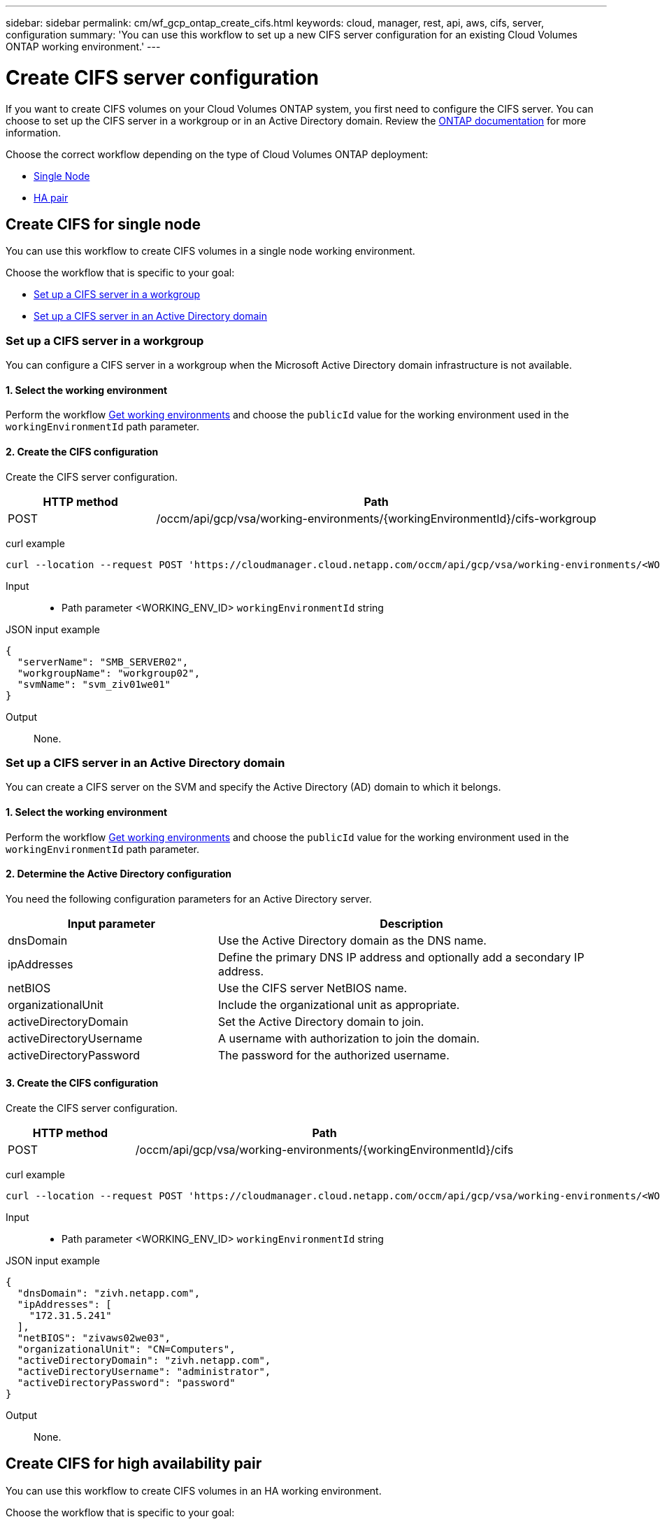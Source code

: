 ---
sidebar: sidebar
permalink: cm/wf_gcp_ontap_create_cifs.html
keywords: cloud, manager, rest, api, aws, cifs, server, configuration
summary: 'You can use this workflow to set up a new CIFS server configuration for an existing Cloud Volumes ONTAP working environment.'
---

= Create CIFS server configuration
:hardbreaks:
:nofooter:
:icons: font
:linkattrs:
:imagesdir: ./media/

[.lead]
If you want to create CIFS volumes on your Cloud Volumes ONTAP system, you first need to configure the CIFS server. You can choose to set up the CIFS server in a workgroup or in an Active Directory domain. Review the https://docs.netapp.com/ontap-9/index.jsp?topic=%2Fcom.netapp.doc.pow-cifs-cg%2FGUID-362AE62E-EE3A-419B-8195-B96079EEEC5D.html[ONTAP documentation] for more information.

Choose the correct workflow depending on the type of Cloud Volumes ONTAP deployment:

* <<Create CIFS for single node, Single Node>>
* <<Create CIFS for high availability pair, HA pair>>

== Create CIFS for single node
You can use this workflow to create CIFS volumes in a single node working environment.

Choose the workflow that is specific to your goal:

* <<Set up a CIFS server in a workgroup>>
* <<Set up a CIFS server in an Active Directory domain>>

=== Set up a CIFS server in a workgroup
You can configure a CIFS server in a workgroup when the Microsoft Active Directory domain infrastructure is not available.

==== 1. Select the working environment

Perform the workflow link:wf_gcp_cloud_get_wes.html[Get working environments] and choose the `publicId` value for the working environment used in the `workingEnvironmentId` path parameter.

==== 2. Create the CIFS configuration

Create the CIFS server configuration.

[cols="25,75"*,options="header"]
|===
|HTTP method
|Path
|POST
|/occm/api/gcp/vsa/working-environments/{workingEnvironmentId}/cifs-workgroup
|===

curl example::
[source,curl]
curl --location --request POST 'https://cloudmanager.cloud.netapp.com/occm/api/gcp/vsa/working-environments/<WORKING_ENV_ID>/cifs-workgroup' --header 'Content-Type: application/json' --header 'x-agent-id: <AGENT_ID>' --header 'Authorization: Bearer <ACCESS_TOKEN>' --d @JSONinput

Input::

* Path parameter <WORKING_ENV_ID> `workingEnvironmentId` string

JSON input example::
[source,json]
{
  "serverName": "SMB_SERVER02",
  "workgroupName": "workgroup02",
  "svmName": "svm_ziv01we01"
}

Output::

None.

=== Set up a CIFS server in an Active Directory domain
You can create a CIFS server on the SVM and specify the Active Directory (AD) domain to which it belongs.

==== 1. Select the working environment

Perform the workflow link:wf_gcp_cloud_get_wes.html[Get working environments] and choose the `publicId` value for the working environment used in the `workingEnvironmentId` path parameter.

==== 2. Determine the Active Directory configuration

You need the following configuration parameters for an Active Directory server.

[cols="35,65"*,options="header"]
|===
|Input parameter
|Description
|dnsDomain
|Use the Active Directory domain as the DNS name.
|ipAddresses
|Define the primary DNS IP address and optionally add a secondary IP address.
|netBIOS
|Use the CIFS server NetBIOS name.
|organizationalUnit
|Include the organizational unit as appropriate.
|activeDirectoryDomain
|Set the Active Directory domain to join.
|activeDirectoryUsername
|A username with authorization to join the domain.
|activeDirectoryPassword
|The password for the authorized username.
|===

==== 3. Create the CIFS configuration

Create the CIFS server configuration.

[cols="25,75"*,options="header"]
|===
|HTTP method
|Path
|POST
|/occm/api/gcp/vsa/working-environments/{workingEnvironmentId}/cifs
|===

curl example::
[source,curl]
curl --location --request POST 'https://cloudmanager.cloud.netapp.com/occm/api/gcp/vsa/working-environments/<WORKING_ENV_ID>/cifs' --header 'Content-Type: application/json' --header 'x-agent-id: <AGENT_ID>' --header 'Authorization: Bearer <ACCESS_TOKEN>' --d @JSONinput

Input::

* Path parameter <WORKING_ENV_ID> `workingEnvironmentId` string

JSON input example::
[source,json]
{
  "dnsDomain": "zivh.netapp.com",
  "ipAddresses": [
    "172.31.5.241"
  ],
  "netBIOS": "zivaws02we03",
  "organizationalUnit": "CN=Computers",
  "activeDirectoryDomain": "zivh.netapp.com",
  "activeDirectoryUsername": "administrator",
  "activeDirectoryPassword": "password"
}

Output::

None.

== Create CIFS for high availability pair
You can use this workflow to create CIFS volumes in an HA working environment.

Choose the workflow that is specific to your goal:

* <<Set up a CIFS server in a workgroup>>
* <<Set up a CIFS server in an Active Directory domain>>

=== Set up a CIFS server in a workgroup
You can configure a CIFS server in a workgroup when the Microsoft Active Directory domain infrastructure is not available.

==== 1. Select the working environment

Perform the workflow link:wf_gcp_cloud_get_wes.html[Get working environments] and choose the `publicId` value for the working environment used in the `workingEnvironmentId` path parameter.

==== 2. Create the CIFS configuration

Create the CIFS server configuration.

[cols="25,75"*,options="header"]
|===
|HTTP method
|Path
|POST
|/occm/api/gcp/ha/working-environments/{workingEnvironmentId}/cifs-workgroup
|===

curl example::
[source,curl]
curl --location --request POST 'https://cloudmanager.cloud.netapp.com/occm/api/gcp/ha/working-environments/<WORKING_ENV_ID>/cifs-workgroup' --header 'Content-Type: application/json' --header 'x-agent-id: <AGENT_ID>' --header 'Authorization: Bearer <ACCESS_TOKEN>' --d @JSONinput

Input::

* Path parameter <WORKING_ENV_ID> `workingEnvironmentId` string

JSON input example::
[source,json]
{
  "serverName": "SMB_SERVER02",
  "workgroupName": "workgroup02",
  "svmName": "svm_ziv01we01"
}

Output::

None.

=== Set up a CIFS server in an Active Directory domain
You can create a CIFS server on the SVM and specify the Active Directory (AD) domain to which it belongs.

==== 1. Select the working environment

Perform the workflow link:wf_gcp_cloud_get_wes.html[Get working environments] and choose the `publicId` value for the working environment used in the `workingEnvironmentId` path parameter.

==== 2. Determine the Active Directory configuration

You need the following configuration parameters for an Active Directory server.

[cols="35,65"*,options="header"]
|===
|Input parameter
|Description
|dnsDomain
|Use the Active Directory domain as the DNS name.
|ipAddresses
|Define the primary DNS IP address and optionally add a secondary IP address.
|netBIOS
|Use the CIFS server NetBIOS name.
|organizationalUnit
|Include the organizational unit as appropriate.
|activeDirectoryDomain
|Set the Active Directory domain to join.
|activeDirectoryUsername
|A username with authorization to join the domain.
|activeDirectoryPassword
|The password for the authorized username.
|===

==== 3. Create the CIFS configuration

Create the CIFS server configuration.

[cols="25,75"*,options="header"]
|===
|HTTP method
|Path
|POST
|/occm/api/gcp/ha/working-environments/{workingEnvironmentId}/cifs
|===

curl example::
[source,curl]
curl --location --request POST 'https://cloudmanager.cloud.netapp.com/occm/api/gcp/ha/working-environments/<WORKING_ENV_ID>/cifs' --header 'Content-Type: application/json' --header 'x-agent-id: <AGENT_ID>' --header 'Authorization: Bearer <ACCESS_TOKEN>' --d @JSONinput

Input::

* Path parameter <WORKING_ENV_ID> `workingEnvironmentId` string

JSON input example::
[source,json]
{
  "dnsDomain": "zivh.netapp.com",
  "ipAddresses": [
    "172.31.5.241"
  ],
  "netBIOS": "zivaws02we03",
  "organizationalUnit": "CN=Computers",
  "activeDirectoryDomain": "zivh.netapp.com",
  "activeDirectoryUsername": "administrator",
  "activeDirectoryPassword": "password"
}

Output::

None.
